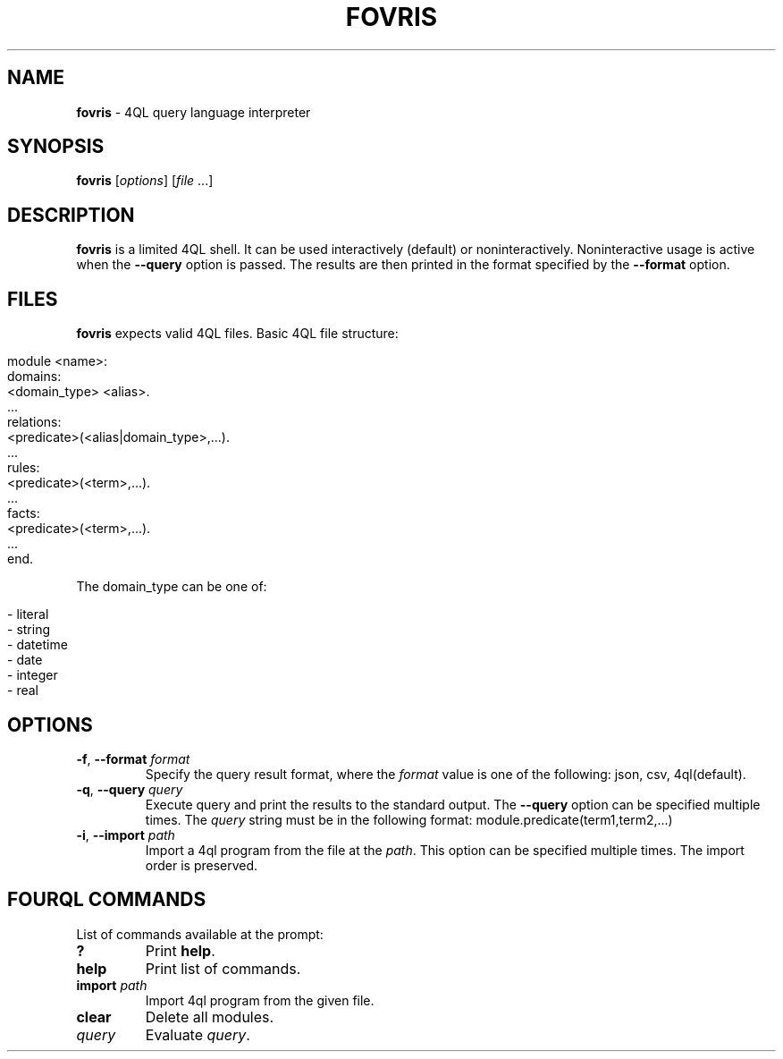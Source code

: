 .\" generated with Ronn/v0.7.3
.\" http://github.com/rtomayko/ronn/tree/0.7.3
.
.TH "FOVRIS" "1" "December 2016" "" ""
.
.SH "NAME"
\fBfovris\fR \- 4QL query language interpreter
.
.SH "SYNOPSIS"
\fBfovris\fR [\fIoptions\fR] [\fIfile\fR \.\.\.]
.
.SH "DESCRIPTION"
\fBfovris\fR is a limited 4QL shell\. It can be used interactively (default) or noninteractively\. Noninteractive usage is active when the \fB\-\-query\fR option is passed\. The results are then printed in the format specified by the \fB\-\-format\fR option\.
.
.SH "FILES"
\fBfovris\fR expects valid 4QL files\. Basic 4QL file structure:
.
.IP "" 4
.
.nf

module <name>:
    domains:
        <domain_type> <alias>\.
        \.\.\.
    relations:
        <predicate>(<alias|domain_type>,\.\.\.)\.
        \.\.\.
    rules:
        <predicate>(<term>,\.\.\.)\.
        \.\.\.
    facts:
        <predicate>(<term>,\.\.\.)\.
        \.\.\.
    end\.
.
.fi
.
.IP "" 0
.
.P
The domain_type can be one of:
.
.IP "" 4
.
.nf

\- literal
\- string
\- datetime
\- date
\- integer
\- real
.
.fi
.
.IP "" 0
.
.SH "OPTIONS"
.
.TP
\fB\-f\fR, \fB\-\-format\fR \fIformat\fR
Specify the query result format, where the \fIformat\fR value is one of the following: json, csv, 4ql(default)\.
.
.TP
\fB\-q\fR, \fB\-\-query\fR \fIquery\fR
Execute query and print the results to the standard output\. The \fB\-\-query\fR option can be specified multiple times\. The \fIquery\fR string must be in the following format: module\.predicate(term1,term2,\.\.\.)
.
.TP
\fB\-i\fR, \fB\-\-import\fR \fIpath\fR
Import a 4ql program from the file at the \fIpath\fR\. This option can be specified multiple times\. The import order is preserved\.
.
.SH "FOURQL COMMANDS"
List of commands available at the prompt:
.
.TP
\fB?\fR
Print \fBhelp\fR\.
.
.TP
\fBhelp\fR
Print list of commands\.
.
.TP
\fBimport\fR \fIpath\fR
Import 4ql program from the given file\.
.
.TP
\fBclear\fR
Delete all modules\.
.
.TP
\fIquery\fR
Evaluate \fIquery\fR\.

